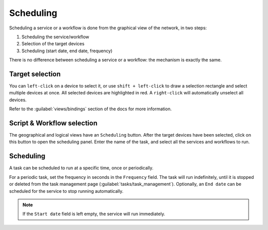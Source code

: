 ==========
Scheduling
==========

Scheduling a service or a workflow is done from the graphical view of the network, in two steps:
    
1. Scheduling the service/workflow
#. Selection of the target devices
#. Scheduling (start date, end date, frequency)

There is no difference between scheduling a service or a workflow: the mechanism is exactly the same.

Target selection
----------------

You can ``left-click`` on a device to select it, or use ``shift + left-click`` to draw a selection rectangle and select multiple devices at once.
All selected devices are highlighted in red. A ``right-click`` will automatically unselect all devices.

.. image:: /_static/views/bindings/multiple_selection.png
   :alt: Multiple selection
   :align: center

Refer to the :guilabel:`views/bindings` section of the docs for more information.

Script & Workflow selection
---------------------------

The geographical and logical views have an ``Scheduling`` button.
After the target devices have been selected, click on this button to open the scheduling panel.
Enter the name of the task, and select all the services and workflows to run.

.. image:: /_static/tasks/scheduling/scheduling1.png
   :alt: test
   :align: center

Scheduling
----------

A task can be scheduled to run at a specific time, once or periodically.

For a periodic task, set the frequency in seconds in the ``Frequency`` field.
The task will run indefinitely, until it is stopped or deleted from the task management page (:guilabel:`tasks/task_management`). Optionally, an ``End date`` can be scheduled for the service to stop running automatically.

.. image:: /_static/tasks/scheduling/scheduling2.png
   :alt: test
   :align: center

.. note:: If the ``Start date`` field is left empty, the service will run immediately.
